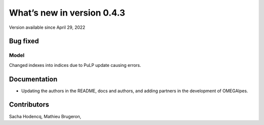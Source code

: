What’s new in version 0.4.3
===========================
Version available since April 29, 2022

Bug fixed
---------
Model
+++++
Changed indexes into indices due to PuLP update causing errors.

Documentation
-------------
- Updating the authors in the README, docs and authors, and adding partners in the development of OMEGAlpes.

Contributors
------------

Sacha Hodencq,
Mathieu Brugeron,
